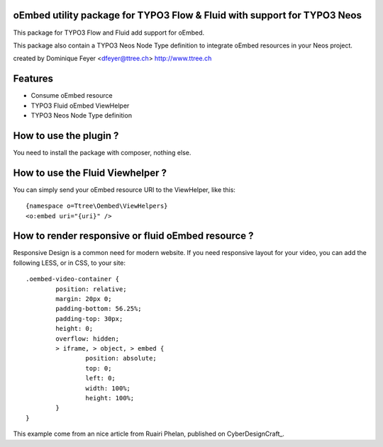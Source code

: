 oEmbed utility package for TYPO3 Flow & Fluid with support for TYPO3 Neos
=========================================================================

This package for TYPO3 Flow and Fluid add support for oEmbed.

This package also contain a TYPO3 Neos Node Type definition to integrate oEmbed resources in your Neos project.

created by Dominique Feyer <dfeyer@ttree.ch> http://www.ttree.ch

Features
========

- Consume oEmbed resource
- TYPO3 Fluid oEmbed ViewHelper
- TYPO3 Neos Node Type definition

How to use the plugin ?
=======================

You need to install the package with composer, nothing else.

How to use the Fluid Viewhelper ?
=================================

You can simply send your oEmbed resource URI to the ViewHelper, like this::

	{namespace o=Ttree\Oembed\ViewHelpers}
	<o:embed uri="{uri}" />

How to render responsive or fluid oEmbed resource ?
===================================================

Responsive Design is a common need for modern website. If you need responsive layout for your video,
you can add the following LESS, or in CSS, to your site::

	.oembed-video-container {
		position: relative;
		margin: 20px 0;
		padding-bottom: 56.25%;
		padding-top: 30px;
		height: 0;
		overflow: hidden;
		> iframe, > object, > embed {
			position: absolute;
			top: 0;
			left: 0;
			width: 100%;
			height: 100%;
		}
	}

This example come from an nice article from Ruairi Phelan, published on CyberDesignCraft_.

.. _CyberDesignCraft http://cyberdesigncraft.com/responsive-video-embed/